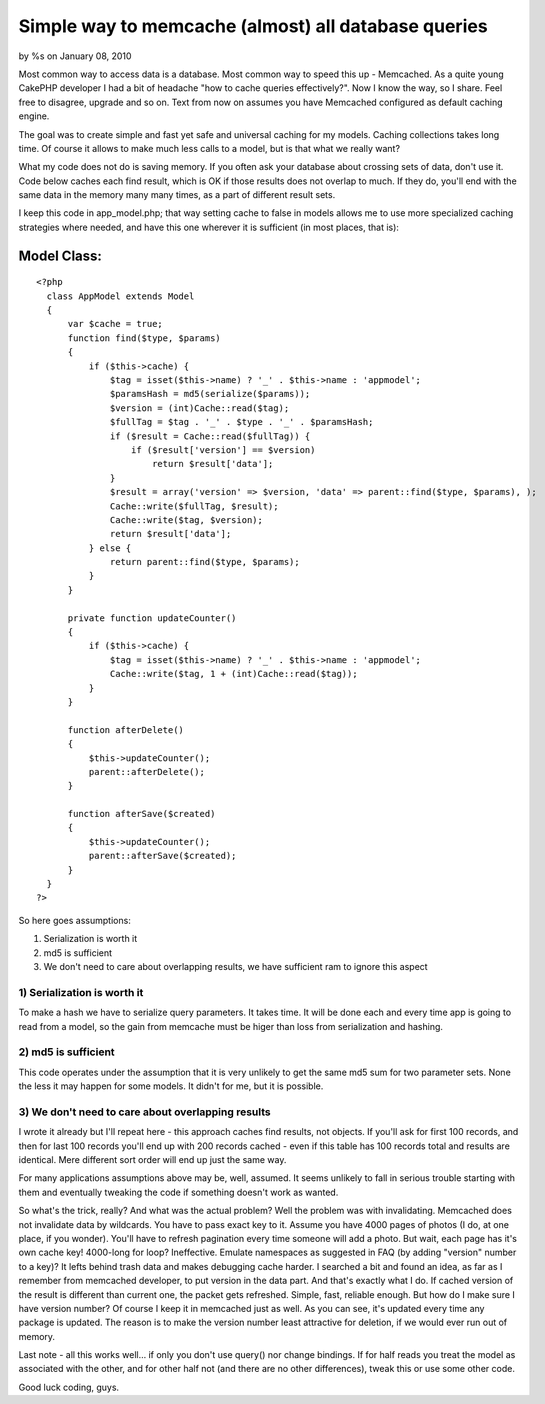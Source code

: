 

Simple way to memcache (almost) all database queries
====================================================

by %s on January 08, 2010

Most common way to access data is a database. Most common way to speed
this up - Memcached. As a quite young CakePHP developer I had a bit of
headache "how to cache queries effectively?". Now I know the way, so I
share. Feel free to disagree, upgrade and so on.
Text from now on assumes you have Memcached configured as default
caching engine.

The goal was to create simple and fast yet safe and universal caching
for my models. Caching collections takes long time. Of course it
allows to make much less calls to a model, but is that what we really
want?

What my code does not do is saving memory. If you often ask your
database about crossing sets of data, don't use it. Code below caches
each find result, which is OK if those results does not overlap to
much. If they do, you'll end with the same data in the memory many
many times, as a part of different result sets.

I keep this code in app_model.php; that way setting cache to false in
models allows me to use more specialized caching strategies where
needed, and have this one wherever it is sufficient (in most places,
that is):

Model Class:
````````````

::

    <?php 
      class AppModel extends Model
      {
          var $cache = true;
          function find($type, $params)
          {
              if ($this->cache) {
                  $tag = isset($this->name) ? '_' . $this->name : 'appmodel';
                  $paramsHash = md5(serialize($params));
                  $version = (int)Cache::read($tag);
                  $fullTag = $tag . '_' . $type . '_' . $paramsHash;
                  if ($result = Cache::read($fullTag)) {
                      if ($result['version'] == $version)
                          return $result['data'];
                  }
                  $result = array('version' => $version, 'data' => parent::find($type, $params), );
                  Cache::write($fullTag, $result);
                  Cache::write($tag, $version);
                  return $result['data'];
              } else {
                  return parent::find($type, $params);
              }
          }
          
          private function updateCounter()
          {
              if ($this->cache) {
                  $tag = isset($this->name) ? '_' . $this->name : 'appmodel';
                  Cache::write($tag, 1 + (int)Cache::read($tag));
              }
          }
          
          function afterDelete()
          {
              $this->updateCounter();
              parent::afterDelete();
          }
          
          function afterSave($created)
          {
              $this->updateCounter();
              parent::afterSave($created);
          }
      }
    ?>

So here goes assumptions:

#. Serialization is worth it
#. md5 is sufficient
#. We don't need to care about overlapping results, we have sufficient
   ram to ignore this aspect


1) Serialization is worth it
~~~~~~~~~~~~~~~~~~~~~~~~~~~~
To make a hash we have to serialize query parameters. It takes time.
It will be done each and every time app is going to read from a model,
so the gain from memcache must be higer than loss from serialization
and hashing.

2) md5 is sufficient
~~~~~~~~~~~~~~~~~~~~
This code operates under the assumption that it is very unlikely to
get the same md5 sum for two parameter sets. None the less it may
happen for some models. It didn't for me, but it is possible.

3) We don't need to care about overlapping results
~~~~~~~~~~~~~~~~~~~~~~~~~~~~~~~~~~~~~~~~~~~~~~~~~~
I wrote it already but I'll repeat here - this approach caches find
results, not objects. If you'll ask for first 100 records, and then
for last 100 records you'll end up with 200 records cached - even if
this table has 100 records total and results are identical. Mere
different sort order will end up just the same way.

For many applications assumptions above may be, well, assumed. It
seems unlikely to fall in serious trouble starting with them and
eventually tweaking the code if something doesn't work as wanted.

So what's the trick, really? And what was the actual problem? Well the
problem was with invalidating. Memcached does not invalidate data by
wildcards. You have to pass exact key to it. Assume you have 4000
pages of photos (I do, at one place, if you wonder). You'll have to
refresh pagination every time someone will add a photo. But wait, each
page has it's own cache key! 4000-long for loop? Ineffective. Emulate
namespaces as suggested in FAQ (by adding "version" number to a key)?
It lefts behind trash data and makes debugging cache harder.
I searched a bit and found an idea, as far as I remember from
memcached developer, to put version in the data part. And that's
exactly what I do. If cached version of the result is different than
current one, the packet gets refreshed. Simple, fast, reliable enough.
But how do I make sure I have version number? Of course I keep it in
memcached just as well. As you can see, it's updated every time any
package is updated. The reason is to make the version number least
attractive for deletion, if we would ever run out of memory.

Last note - all this works well... if only you don't use query() nor
change bindings. If for half reads you treat the model as associated
with the other, and for other half not (and there are no other
differences), tweak this or use some other code.

Good luck coding, guys.

.. meta::
    :title: Simple way to memcache (almost) all database queries
    :description: CakePHP Article related to model,memcached,memcache,Models
    :keywords: model,memcached,memcache,Models
    :copyright: Copyright 2010 
    :category: models

